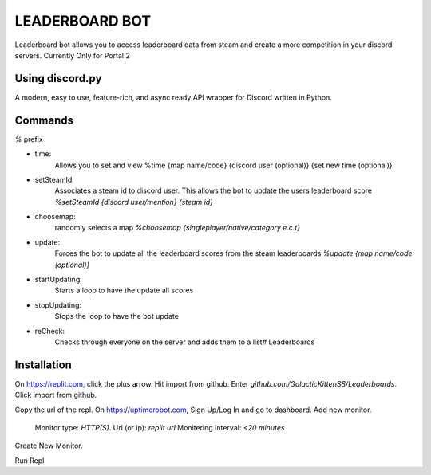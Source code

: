 LEADERBOARD BOT
===========
Leaderboard bot allows you to access leaderboard data from steam and create a more competition in your discord servers. Currently Only for Portal 2

Using discord.py
-----------
.. image:: https://img.shields.io/pypi/v/discord.py.svg
   :target: https://pypi.python.org/pypi/discord.py
   :alt: PyPI version info
.. image:: https://img.shields.io/pypi/pyversions/discord.py.svg
   :target: https://pypi.python.org/pypi/discord.py
   :alt: PyPI supported Python versions   
   
A modern, easy to use, feature-rich, and async ready API wrapper for Discord written in Python.


Commands
-----------
`%` prefix

- time: 
	Allows you to set and view 
	%time {map name/code} {discord  user (optional)} {set new time (optional)}`
- setSteamId:
	Associates a steam id to discord user. This allows the bot to update the users leaderboard score
	`%setSteamId {discord user/mention} {steam id}`
- choosemap:
	randomly selects a map
	`%choosemap {singleplayer/native/category e.c.t}`
- update:
	Forces the bot to update all the leaderboard scores from the steam leaderboards
	`%update {map name/code (optional)}`
- startUpdating:
	Starts a loop to have the update all scores
- stopUpdating:
	Stops the loop to have the bot update
- reCheck:
	Checks through everyone on the server and adds them to a list# Leaderboards
	
Installation
-----------
.. image:: https://www.vectorlogo.zone/logos/replit/replit-ar21.svg
   :target: https://replit.com
   :alt: Replit
.. image:: https://raw.githubusercontent.com/hail2u/drawic/main/uptimerobot.svg
   :target: https://uptimerobot.com
   :alt: Up Time Robot
   
On https://replit.com, click the plus arrow. Hit import from github. Enter `github.com/GalacticKittenSS/Leaderboards`. Click import from github.


Copy the url of the repl.
On https://uptimerobot.com, Sign Up/Log In and go to dashboard. Add new monitor. 
	Monitor type: `HTTP(S)`. 
	Url (or ip): `replit url`
	Monitering Interval: `<20 minutes`
Create New Monitor.

Run Repl
